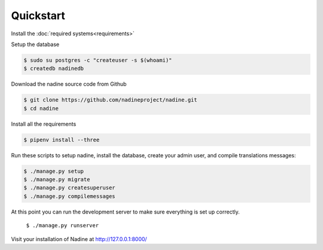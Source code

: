 Quickstart
==========

Install the :doc:`required systems<requirements>`

Setup the database

.. code-block:: console

  $ sudo su postgres -c "createuser -s $(whoami)"
  $ createdb nadinedb

Download the nadine source code from Github

.. code-block:: console

  $ git clone https://github.com/nadineproject/nadine.git
  $ cd nadine

Install all the requirements

.. code-block:: console

  $ pipenv install --three

Run these scripts to setup nadine, install the database, create your admin user, and compile translations messages:

.. code-block:: console

  $ ./manage.py setup
  $ ./manage.py migrate
  $ ./manage.py createsuperuser
  $ ./manage.py compilemessages

At this point you can run the development server to make sure everything is set up correctly.

  ``$ ./manage.py runserver``

Visit your installation of Nadine at http://127.0.0.1:8000/
